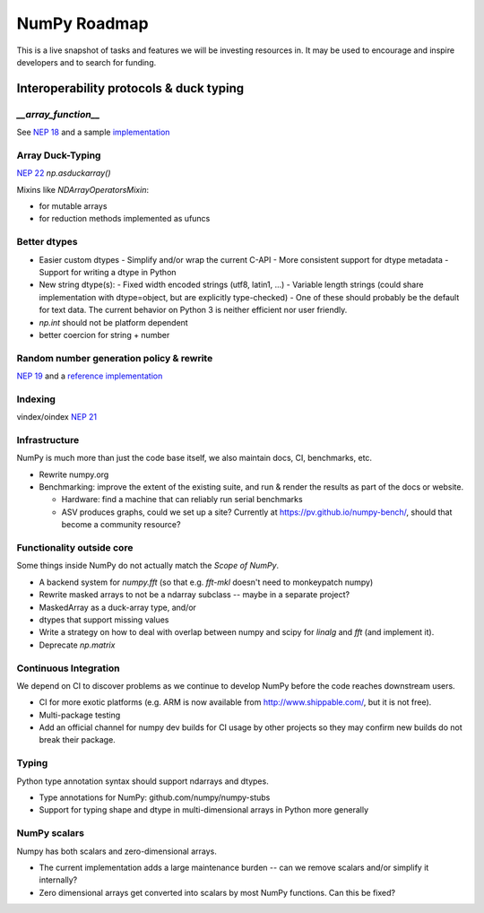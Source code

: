 =============
NumPy Roadmap
=============

This is a live snapshot of tasks and features we will be investing resources
in. It may be used to encourage and inspire developers and to search for
funding.

Interoperability protocols & duck typing
========================================

`__array_function__`
--------------------
See `NEP 18`_ and a sample implementation_

Array Duck-Typing
-----------------
`NEP 22`_    `np.asduckarray()`


Mixins like `NDArrayOperatorsMixin`:

- for mutable arrays
- for reduction methods implemented as ufuncs

Better dtypes
-------------

- Easier custom dtypes
  - Simplify and/or wrap the current C-API
  - More consistent support for dtype metadata
  - Support for writing a dtype in Python
- New string dtype(s):
  - Fixed width encoded strings (utf8, latin1, ...)
  - Variable length strings (could share implementation with dtype=object, but are explicitly type-checked)
  - One of these should probably be the default for text data. The current behavior on Python 3 is neither efficient nor user friendly.
- `np.int` should not be platform dependent
- better coercion for string + number

Random number generation policy & rewrite
-----------------------------------------

`NEP 19`_ and a `reference implementation`_

Indexing
--------

vindex/oindex `NEP 21`_

Infrastructure
--------------

NumPy is much more than just the code base itself, we also maintain
docs, CI, benchmarks, etc.

- Rewrite numpy.org
- Benchmarking: improve the extent of the existing suite, and run & render
  the results as part of the docs or website.

  - Hardware: find a machine that can reliably run serial benchmarks
  - ASV produces graphs, could we set up a site? Currently at
    https://pv.github.io/numpy-bench/, should that become a community resource?

Functionality outside core
--------------------------

Some things inside NumPy do not actually match the `Scope of NumPy`.

- A backend system for `numpy.fft` (so that e.g. `fft-mkl` doesn't need to monkeypatch numpy)

- Rewrite masked arrays to not be a ndarray subclass -- maybe in a separate project?
- MaskedArray as a duck-array type, and/or
- dtypes that support missing values

- Write a strategy on how to deal with overlap between numpy and scipy for `linalg` and `fft` (and implement it).

- Deprecate `np.matrix`

Continuous Integration
----------------------

We depend on CI to discover problems as we continue to develop NumPy before the
code reaches downstream users.

- CI for more exotic platforms (e.g. ARM is now available from
  http://www.shippable.com/, but it is not free).
- Multi-package testing
- Add an official channel for numpy dev builds for CI usage by other projects so
  they may confirm new builds do not break their package.

Typing
------

Python type annotation syntax should support ndarrays and dtypes.

- Type annotations for NumPy: github.com/numpy/numpy-stubs
- Support for typing shape and dtype in multi-dimensional arrays in Python more generally

NumPy scalars
-------------

Numpy has both scalars and zero-dimensional arrays.

- The current implementation adds a large maintenance burden -- can we remove
  scalars and/or simplify it internally?
- Zero dimensional arrays get converted into scalars by most NumPy functions.
  Can this be fixed?

.. _`NEP 19`: https://www.numpy.org/neps/nep-0019-rng-policy.html
.. _`NEP 22`: http://www.numpy.org/neps/nep-0022-ndarray-duck-typing-overview.html
.. _`NEP 18`: https://www.numpy.org/neps/nep-0018-array-function-protocol.html
.. _implementation: https://gist.github.com/shoyer/1f0a308a06cd96df20879a1ddb8f0006
.. _`reference implementation`: https://github.com/bashtage/randomgen
.. _`NEP 21`: https://www.numpy.org/neps/nep-0021-advanced-indexing.html
